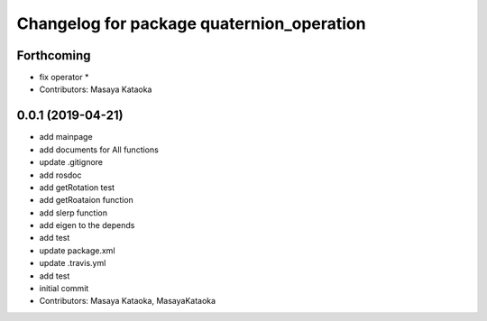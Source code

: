 ^^^^^^^^^^^^^^^^^^^^^^^^^^^^^^^^^^^^^^^^^^
Changelog for package quaternion_operation
^^^^^^^^^^^^^^^^^^^^^^^^^^^^^^^^^^^^^^^^^^

Forthcoming
-----------
* fix operator *
* Contributors: Masaya Kataoka

0.0.1 (2019-04-21)
------------------
* add mainpage
* add documents for All functions
* update .gitignore
* add rosdoc
* add getRotation test
* add getRoataion function
* add slerp function
* add eigen to the depends
* add test
* update package.xml
* update .travis.yml
* add test
* initial commit
* Contributors: Masaya Kataoka, MasayaKataoka
